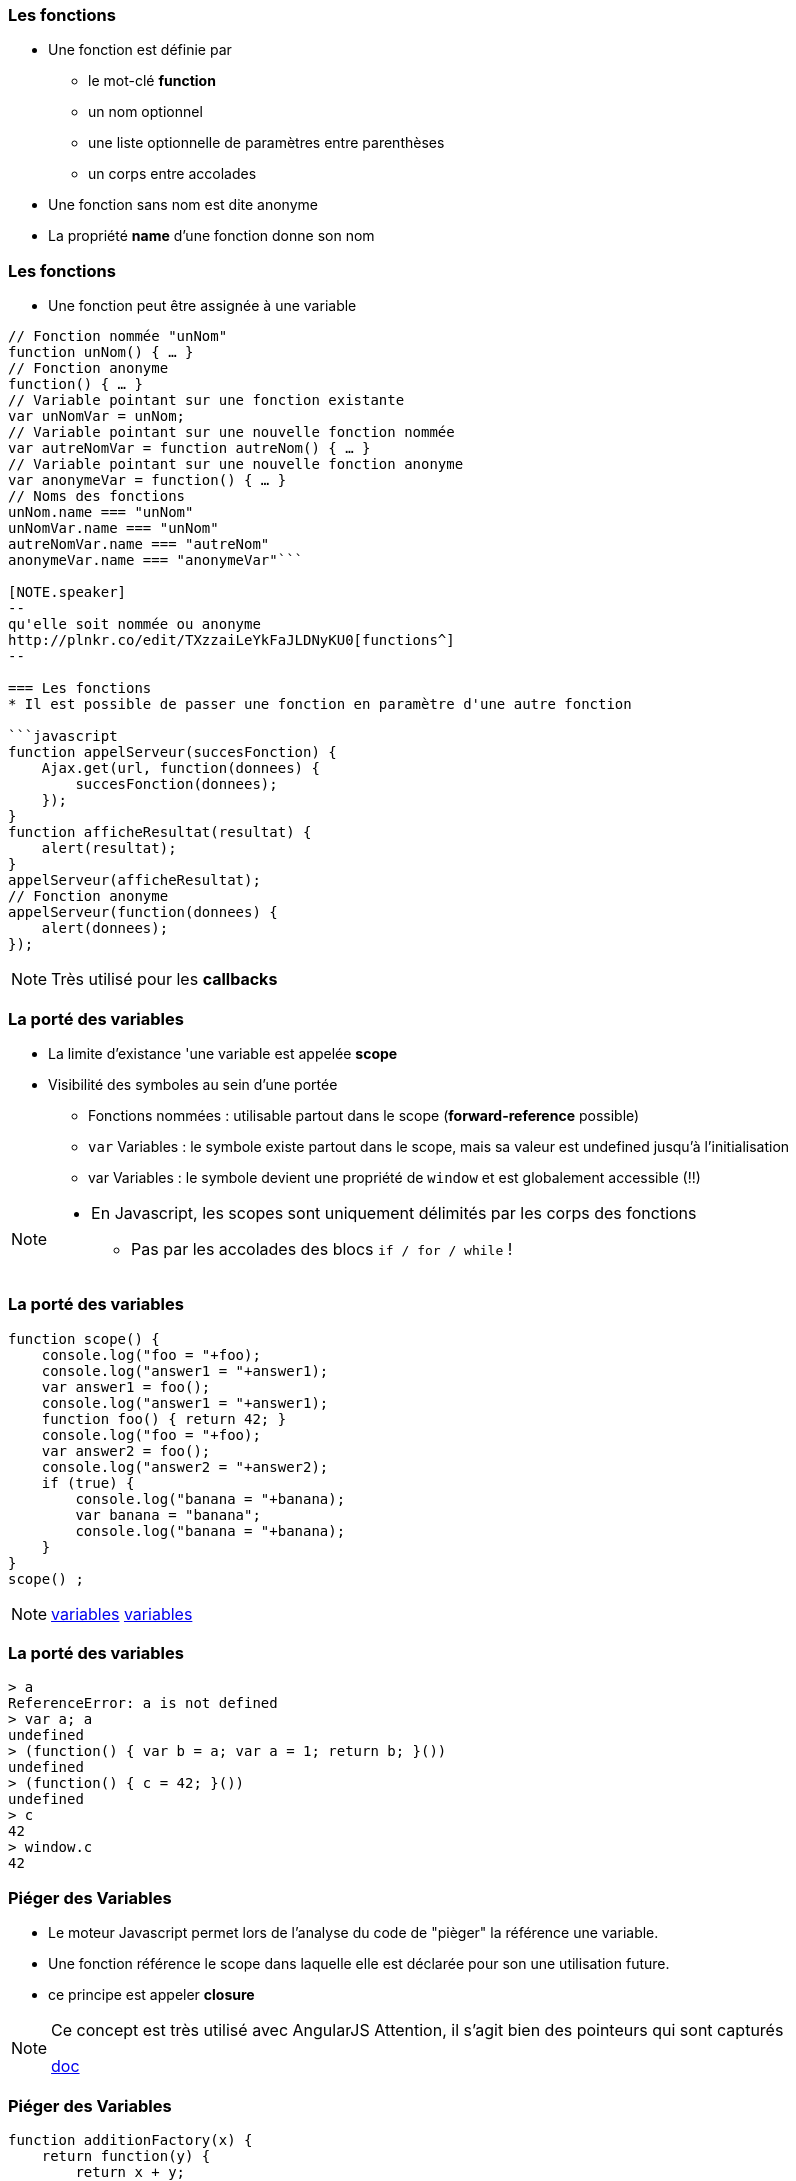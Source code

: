 === Les fonctions
* Une fonction est définie par
** le mot-clé *function*
** un nom optionnel
** une liste optionnelle de paramètres entre parenthèses
** un corps entre accolades
* Une fonction sans nom est dite anonyme
* La propriété *name* d'une fonction donne son nom

=== Les fonctions
* Une fonction peut être assignée à une variable

```javascript
// Fonction nommée "unNom"
function unNom() { … }
// Fonction anonyme
function() { … }
// Variable pointant sur une fonction existante
var unNomVar = unNom;
// Variable pointant sur une nouvelle fonction nommée
var autreNomVar = function autreNom() { … }
// Variable pointant sur une nouvelle fonction anonyme
var anonymeVar = function() { … }
// Noms des fonctions
unNom.name === "unNom"
unNomVar.name === "unNom"
autreNomVar.name === "autreNom"
anonymeVar.name === "anonymeVar"```

[NOTE.speaker]
--
qu'elle soit nommée ou anonyme
http://plnkr.co/edit/TXzzaiLeYkFaJLDNyKU0[functions^]
--

=== Les fonctions
* Il est possible de passer une fonction en paramètre d'une autre fonction

```javascript
function appelServeur(succesFonction) {
    Ajax.get(url, function(donnees) {
        succesFonction(donnees);
    });	
}
function afficheResultat(resultat) {
    alert(resultat);
}
appelServeur(afficheResultat);
// Fonction anonyme
appelServeur(function(donnees) {
    alert(donnees);
});
```

[NOTE.speaker]
--
Très utilisé pour les *callbacks*
--

=== La porté des variables
* La limite d'existance 'une variable est appelée    *scope*
* Visibilité des symboles au sein d'une portée
** Fonctions nommées : utilisable partout dans le scope (*forward-reference* possible)
** `var` Variables : le symbole existe partout dans le scope, mais sa valeur est undefined jusqu'à l'initialisation
** [line-through]#var# Variables : le symbole devient une propriété de `window` et est globalement accessible (!!)

[NOTE.speaker]
--
* En Javascript, les scopes sont uniquement délimités par les corps des fonctions
** Pas par les accolades des blocs `if / for / while` !
--

=== La porté des variables

```javascript
function scope() {
    console.log("foo = "+foo);
    console.log("answer1 = "+answer1);
    var answer1 = foo(); 
    console.log("answer1 = "+answer1);
    function foo() { return 42; }
    console.log("foo = "+foo);
    var answer2 = foo();
    console.log("answer2 = "+answer2);
    if (true) {
        console.log("banana = "+banana);
        var banana = "banana";
        console.log("banana = "+banana);
    }
}
scope() ;
```

[NOTE.speaker]
--
http://plnkr.co/edit/D0DGcPQr8g4lRKz32uLM[variables^]
http://jsbin.com/wuyaquq/edit?html,css,js,console,output[variables^]
--

=== La porté des variables

```javascript
> a
ReferenceError: a is not defined
> var a; a
undefined
> (function() { var b = a; var a = 1; return b; }())
undefined
> (function() { c = 42; }())
undefined
> c
42
> window.c
42
```

=== Piéger des Variables

* Le moteur Javascript permet lors de l'analyse du code de "pièger" la référence une variable.
* Une fonction référence le scope dans laquelle elle est déclarée pour son une utilisation future.
* ce principe est appeler *closure*

[NOTE.speaker]
--
Ce concept est très utilisé avec AngularJS
Attention, il s'agit bien des pointeurs qui sont capturés

https://openclassrooms.com/courses/les-closures-en-javascript[doc^]
--
    

=== Piéger des Variables
```javascript
function additionFactory(x) {
    return function(y) {
        return x + y;
    };
};

var ajouter5 = additionFactory(5);
var ajouter10 = additionFactory(10);

console.log(ajouter5(2));  // 7
console.log(ajouter10(2)); // 12
```

[NOTE.speaker]
--
http://plnkr.co/edit/YGfJgJziHuy89JD5Th6u[exemple^]
--

=== Le mot clef this
* En JavaScript this se rapporte toujours au « propriétaire » de la fonction que nous exécutons, ou plutôt, à l'objet dont la fonction est une méthode.
** En tant que méthode d'un objet : `this =` l'objet
** En tant que constructeur ("new") : `this =` l'objet créé
* Il est possible de spécifier l'objet auquel `this` fait référence en utilisant la méthode `call()`

[NOTE.speaker]
--
http://www.misfu.com/static/Javascript/this.html[doc^]
--

=== Le mot clef this
```javascript
function test() { alert(this); }

test();                         // this = "window"
var object = { essai: test };
object.essai();                 // this = object
test.call(object);              // this = object
element.onclick = test;         // this = element
```

```html
<element onclick="test()">      // this = "window"
```

[NOTE.speaker]
--
http://plnkr.co/edit/kCtZ7PviCaL1qNsOdTph[demo^]
--  

=== le format JSon
**J**ava**S**cript **O**bject **N**otation (JSON):: 
format de données textuelles dérivé de la notation des objets du langage JavaScript

[horizontal]
extension::
`.json`
media type::
`application/json`

=== le format JSon

* les données sont soit sous forme de tableaux, soit sous forme d'objets

Tableaux::
  ["elem1","elem2"]
Objet::
  {"nom":"valeur"}

[NOTE.speaker]
--
les éléments de tableau peuvent être des objets
--  

=== le format JSon

* les sous éléments peuvent être soit
** des tableaux,
** des Objets,
** des types de bases :
*** Nombre
*** Booléen
*** Chaîne
*** null

=== le format JSon
[[app-listing]]
[source,json]
.menu.json
----
{
    "value": "file",
    "menuItem": [
        { "value": "New", "onclick": "CreateNewDoc()" },
        { "value": "Open", "onclick": "OpenDoc()" },
        { "value": "Close", "onclick": "CloseDoc()" }
    ]
}
----

=== le format JSon
parsing original::
    var donnees = eval('('+donnees_json+')');

version conseillé::
    var donnees = JSON.parse(donnees_json);

* attention à la sécurité

=== le format JSonP
**J**ava**S**cript **O**bject **N**otation with **P**adding (JSONP)::
format de données JSON "Paddé" par une methode callback

[[app-listing]]
[source,js]
----
showMenu(
    {
        "value": "file",
        "menuitem": [
            { "value": "New", "onclick": "CreateNewDoc()" },
            { "value": "Open", "onclick": "OpenDoc()" },
            { "value": "Close", "onclick": "CloseDoc()" }
        ]
    }
)
----

[NOTE.speaker]
--
http://plnkr.co/edit/j3gyytvfwo5he2new4n5[demo^]
--  

=== Les outils du développeur
* Il existe plusieurs moyen de débugger le JavaScript :
avec la fonction alert::

```javascript
alert("Hello world");
```

en ecrivant dans la console::

```javascript
console.log("Hello world");
```

=== Les outils du développeur

* Tous les navigateurs récents proposent également des outils d'analyse et de débuggage, accessibles via `F12`
** Webkit (Chrome, Safari, Opera) : Web Developer Tools
** Firefox : Firebug (+ plugins)
** Internet Explorer : "F12 Tools"

* Il existe aussi des pluggins qui permettent de débugger depuis l'IDE

=== !

image::DebuggueurF12.png[background, size=cover]

=== Les outils du développeur
* *Batarang* est un inspecteur Web pour AngularJS
** c'est une extention pour les outils basé sur Webkit
** Il présente les scopes, les modèles et les services, et de mesurer les performances 

=== !

image::batarang_closeup.png[canvas,size=contain]

=== Les outils du développeur
http://caniuse.com/[canIUse^]:: Site web analysant le support des fonctionnalité par les navigateurs

Editeur web interactif:: http://jsfiddle.net[jsfiddle^], http://plnkr.co[Plunker^], http://jsbin.com[JSBin^], ...

SonarJS:: plugin Sonar pour l'analyse de code JS

//Outils de build:: http://npm.com[npmjs^], http://bower.io[bower^], http://grunt.com[gruntjs^], http://gulp.com[gulpjs^], http://webpack.js.org[WebPack^], ...

=== Les services REST
REST (**RE**presentational **S**tate **T**ransfer):: Architecture pour les systèmes *hypermédia* distribués

* doit respecter les contraintes suivantes :
** Client-serveur Sans état auto-descriptif (cachable)
** l'identification et la manipulation des ressources
** Un système hiérarchisé par couches hypermédia
** Code-on-demand (facultatif)

[NOTE.speaker]
--
https://fr.wikipedia.org/wiki/Representational_state_transfer[REST^]
--

=== Les services REST
* L'architecture REST s'appuie sur le protocole HTTP :
** L'URL definie l'organisation des ressources
** les méthodes HTTP definisse les action à mener :
*** GET:: Liste ou Récupére des ressources
*** POST:: Crée une nouvelle ressources
*** PUT:: remplace une ressource exixtente
*** DELETE:: suprime une ressource

[NOTE.speaker]
--
une ressource ou une collection en fonction de l'URL
--

=== Les services REST
HATEOAS (**H**ypermedia **A**s **T**he **E**ngine **O**f **A**pplication **S**tate):: Hypermédia en tant que moteur de l'état d'application

* Le type de contenu est négocié entre le client et le serveur (XML, JSON, YAML, Texte, CSV, Objets, ...)
* les liens vers les autres ressources peuvent faire partie de la réponse
** basé sur les standards ( XHTML Friends Network, Atom, RDF, ...)
** apporte de la sémantique aux ressources

[NOTE.speaker]
--
apporte de la sémantique aux ressources
description dans la réponse plutôt que par la définition d'interface
permet l'extensibilité
ex: commande V1/V2
--

=== Les services REST
```HTTP
GET /accounts/12345 HTTP/1.1
Host: my.bank.com
Accept: application/xml
```

```HTTP
HTTP/1.1 200 OK
Content-Type: application/xml
Content-Length: ...
```

=== Les services REST

```XML
<?xml version="1.0"?>
<account>
   <account_number>12345</account_number>
   <balance currency="usd">100.00</balance>
   <link rel="Contents" href="https://my.bank.com/accounts/" />
   <link rel="deposit"
        href="https://my.bank.com/accounts/12345/deposit" />
   <link rel="withdraw"
        href="https://my.bank.com/accounts/12345/withdraw" /> 
   <link rel="transfer"
        href="https://my.bank.com/accounts/12345/transfer" />
...
```
